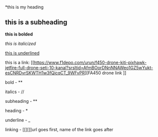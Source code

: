 *this is my heading


** this is a subheading


*this is bolded*


/this is italicized/


_this is underlined_


this is a link: [[https://www.f1depo.com/urun/f450-drone-kiti-pixhawk-jetfire-full-drone-seti-10-kanal?srsltid=AfmBOorDNnNNAWeo1GZ5wYukt-esCNRDvrSKWTH1w3fQicqCT_9WFvPR][FA450 drone link
]]


bold - **


italics - //


subheading - **


heading - *


underline - _


linking - [[][]]url goes first, name of the link goes after


